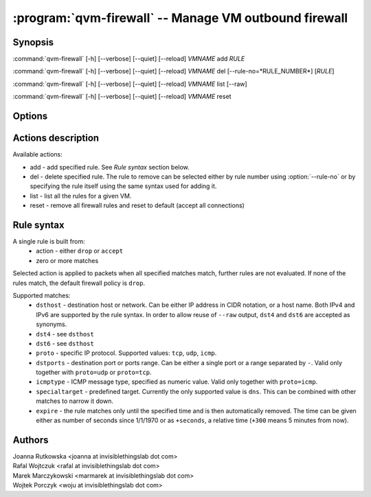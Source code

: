 .. program:: qvm-firewall

:program:`qvm-firewall` -- Manage VM outbound firewall
======================================================

Synopsis
--------

:command:`qvm-firewall` [-h] [--verbose] [--quiet] [--reload] *VMNAME* add *RULE*

:command:`qvm-firewall` [-h] [--verbose] [--quiet] [--reload] *VMNAME* del [--rule-no=*RULE_NUMBER*] [*RULE*]

:command:`qvm-firewall` [-h] [--verbose] [--quiet] [--reload] *VMNAME* list [--raw]

:command:`qvm-firewall` [-h] [--verbose] [--quiet] [--reload] *VMNAME* reset

Options
-------

.. option:: --help, -h

   show help message and exit

.. option:: --verbose, -v

   increase verbosity

.. option:: --quiet, -q

   decrease verbosity

.. option:: --reload, -r

   force reload of rules even when unchanged

.. option:: --raw

   in combination with :option:`--list`, print raw rules


Actions description
-------------------

Available actions:

* add - add specified rule. See `Rule syntax` section below.

* del - delete specified rule. The rule to remove can be selected either by rule number using :option:`--rule-no`
  or by specifying the rule itself using the same syntax used for adding it.

* list - list all the rules for a given VM.

* reset - remove all firewall rules and reset to default (accept all connections)


Rule syntax
-----------

A single rule is built from:
 - action - either ``drop`` or ``accept``
 - zero or more matches

Selected action is applied to packets when all specified matches match,
further rules are not evaluated. If none of the rules match, the default
firewall policy is ``drop``.

Supported matches:
 - ``dsthost`` - destination host or network. Can be either IP address in CIDR
   notation, or a host name. Both IPv4 and IPv6 are supported by the rule syntax.
   In order to allow reuse of ``--raw`` output, ``dst4`` and ``dst6`` are accepted
   as synonyms.

 - ``dst4`` - see ``dsthost``

 - ``dst6`` - see ``dsthost``

 - ``proto`` - specific IP protocol. Supported values: ``tcp``, ``udp``,
   ``icmp``.

 - ``dstports`` - destination port or ports range. Can be either a single port
   or a range separated by ``-``. Valid only together with ``proto=udp`` or
   ``proto=tcp``.

 - ``icmptype`` - ICMP message type, specified as numeric value. Valid only
   together with ``proto=icmp``.

 - ``specialtarget`` - predefined target. Currently the only supported value is
   ``dns``. This can be combined with other matches to narrow it down.

 - ``expire`` - the rule matches only until the specified time and is then
   automatically removed. The time can be given either as number of seconds
   since 1/1/1970 or as ``+seconds``, a relative time (``+300`` means 5
   minutes from now).

Authors
-------

| Joanna Rutkowska <joanna at invisiblethingslab dot com>
| Rafal Wojtczuk <rafal at invisiblethingslab dot com>
| Marek Marczykowski <marmarek at invisiblethingslab dot com>
| Wojtek Porczyk <woju at invisiblethingslab dot com>

.. vim: ts=3 sw=3 et tw=80
